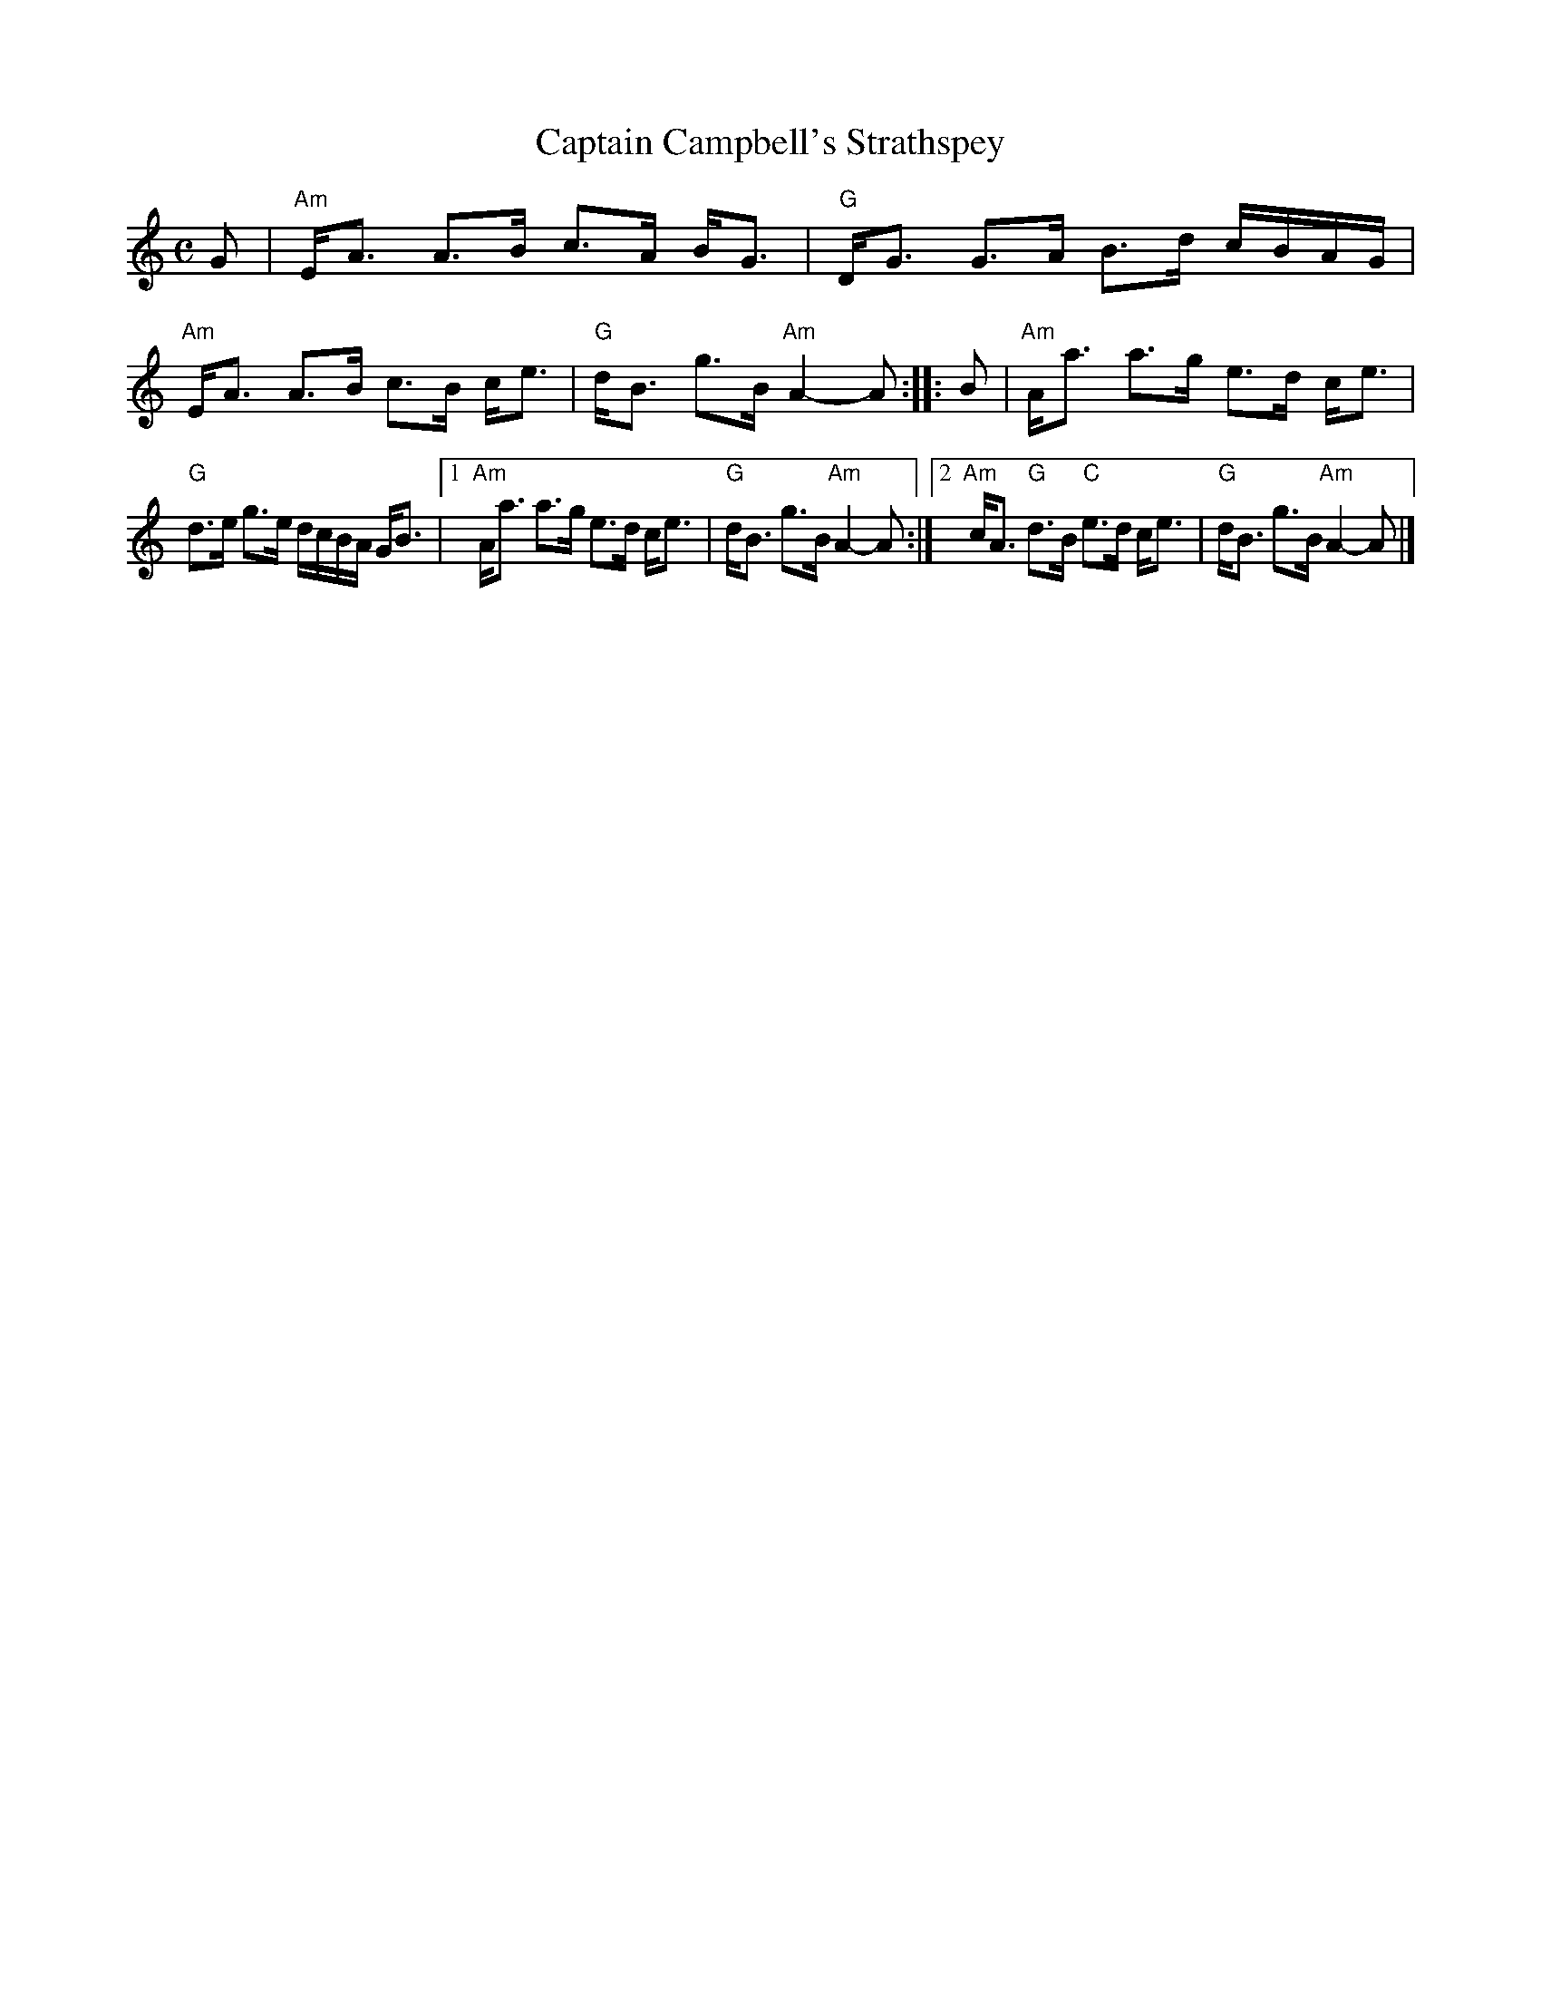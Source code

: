 X: 1
T: Captain Campbell's Strathspey
R: strathspey
Z: 1997 by John Chambers <jc:trillian.mit.edu>
B: Athole Collection
B: Kerr's Merrie Melodies V.1 p.9
B: Mel Bay 108
B: Little p.34
B: Hunter 70
B: Lerwick p.29
B: BSFC IX-15
D: Alasdair Fraser on The Driven Bow, cut 2B
M: C
L: 1/8
K: Am
G |"Am"E<A A>B c>A B<G | "G"D<G G>A B>d c/B/A/G/ |\
   "Am"E<A A>B c>B c<e | "G"d<B g>B "Am"A2- A :: B |\
   "Am"A<a a>g e>d c<e |
    "G"d>e g>e d/c/B/A/ G<B |\
[1 "Am"A<a a>g e>d c<e | "G"d<B g>B "Am"A2- A :|\
[2 "Am"c<A "G"d>B "C"e>d c<e | "G"d<B g>B "Am"A2- A |]
